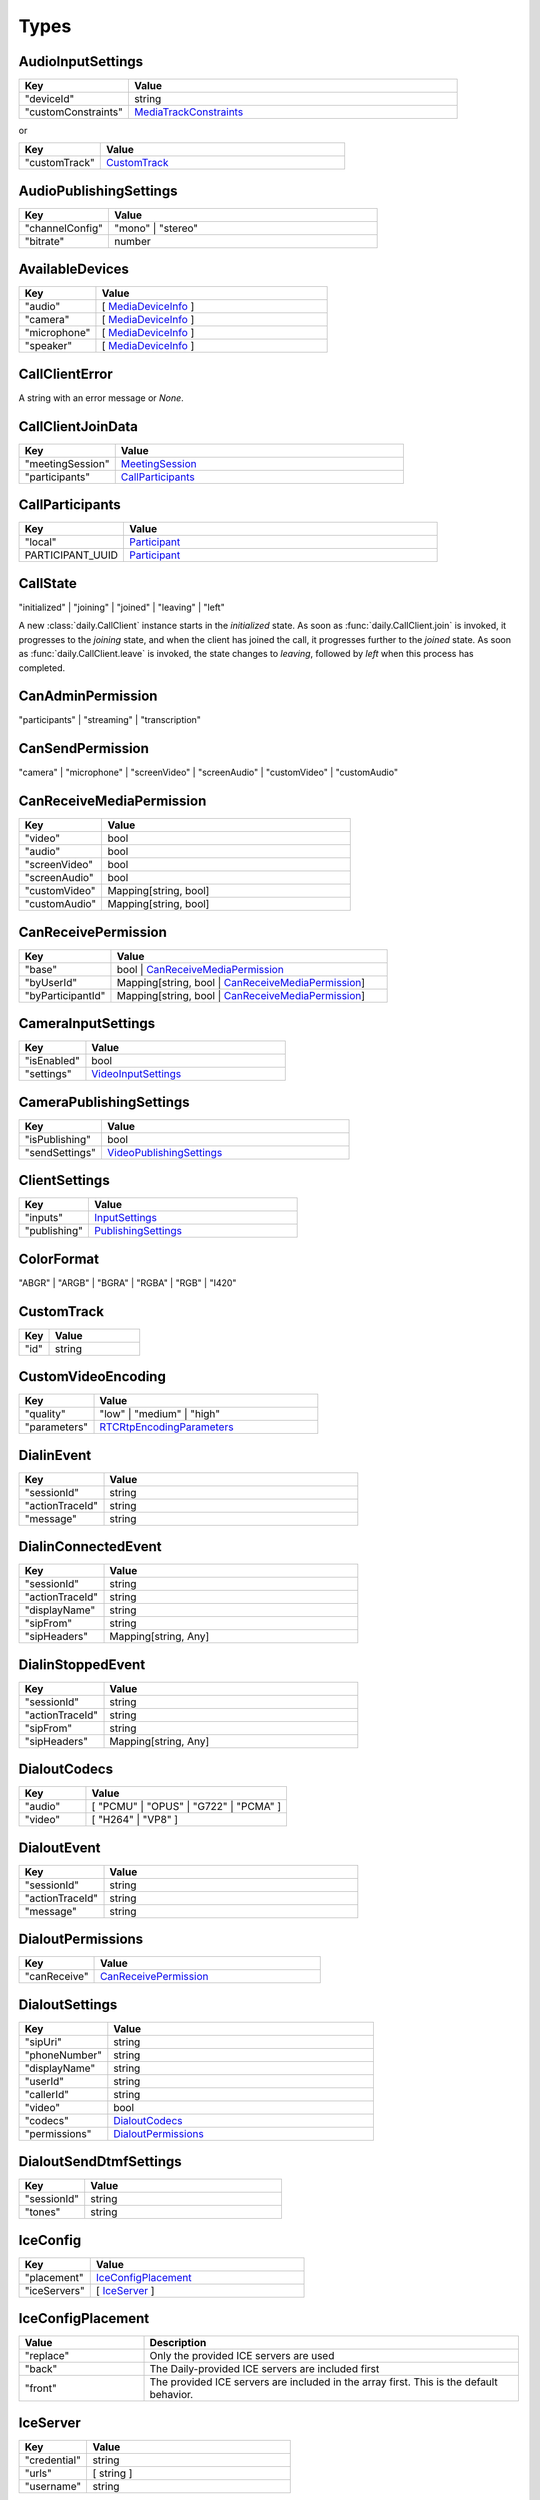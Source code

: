 Types
====================================

.. _AudioInputSettings:

AudioInputSettings
-----------------------------------

.. list-table::
   :widths: 25 75
   :header-rows: 1

   * - Key
     - Value
   * - "deviceId"
     - string
   * - "customConstraints"
     - `MediaTrackConstraints <https://developer.mozilla.org/en-US/docs/Web/API/MediaTrackConstraints#properties>`_

or

.. list-table::
   :widths: 25 75
   :header-rows: 1

   * - Key
     - Value
   * - "customTrack"
     - `CustomTrack`_

.. _AudioPublishingSettings:

AudioPublishingSettings
-----------------------------------

.. list-table::
   :widths: 25 75
   :header-rows: 1

   * - Key
     - Value
   * - "channelConfig"
     - "mono" | "stereo"
   * - "bitrate"
     - number


.. _AvailableDevices:

AvailableDevices
-----------------------------------

.. list-table::
   :widths: 25 75
   :header-rows: 1

   * - Key
     - Value
   * - "audio"
     - [ `MediaDeviceInfo`_ ]
   * - "camera"
     - [ `MediaDeviceInfo`_ ]
   * - "microphone"
     - [ `MediaDeviceInfo`_ ]
   * - "speaker"
     - [ `MediaDeviceInfo`_ ]


.. _CallClientError:

CallClientError
-----------------------------------

A string with an error message or *None*.


.. _CallClientJoinData:

CallClientJoinData
-----------------------------------

.. list-table::
   :widths: 25 75
   :header-rows: 1

   * - Key
     - Value
   * - "meetingSession"
     - `MeetingSession`_
   * - "participants"
     - `CallParticipants`_



.. _CallParticipants:

CallParticipants
-----------------------------------

.. list-table::
   :widths: 25 75
   :header-rows: 1

   * - Key
     - Value
   * - "local"
     - `Participant`_
   * - PARTICIPANT_UUID
     - `Participant`_


.. _CallState:

CallState
-----------------------------------

"initialized" | "joining" | "joined" | "leaving" | "left"

A new :class:`daily.CallClient` instance starts in the `initialized` state. As soon as
:func:`daily.CallClient.join` is invoked, it progresses to the `joining` state,
and when the client has joined the call, it progresses further to the `joined`
state. As soon as :func:`daily.CallClient.leave` is invoked, the state changes
to `leaving`, followed by `left` when this process has completed.


.. _CanAdminPermission:

CanAdminPermission
-----------------------------------

"participants" | "streaming" | "transcription"


.. _CanSendPermission:

CanSendPermission
-----------------------------------

"camera" | "microphone" | "screenVideo" | "screenAudio" | "customVideo" | "customAudio"


.. _CanReceiveMediaPermission:

CanReceiveMediaPermission
-----------------------------------

.. list-table::
   :widths: 25 75
   :header-rows: 1

   * - Key
     - Value
   * - "video"
     - bool
   * - "audio"
     - bool
   * - "screenVideo"
     - bool
   * - "screenAudio"
     - bool
   * - "customVideo"
     - Mapping[string, bool]
   * - "customAudio"
     - Mapping[string, bool]


.. _CanReceivePermission:

CanReceivePermission
-----------------------------------

.. list-table::
   :widths: 25 75
   :header-rows: 1

   * - Key
     - Value
   * - "base"
     - bool | `CanReceiveMediaPermission`_
   * - "byUserId"
     - Mapping[string, bool | `CanReceiveMediaPermission`_]
   * - "byParticipantId"
     - Mapping[string, bool | `CanReceiveMediaPermission`_]


.. _CameraInputSettings:

CameraInputSettings
-----------------------------------

.. list-table::
   :widths: 25 75
   :header-rows: 1

   * - Key
     - Value
   * - "isEnabled"
     - bool
   * - "settings"
     - `VideoInputSettings`_


.. _CameraPublishingSettings:

CameraPublishingSettings
-----------------------------------

.. list-table::
   :widths: 25 75
   :header-rows: 1

   * - Key
     - Value
   * - "isPublishing"
     - bool
   * - "sendSettings"
     - `VideoPublishingSettings`_


.. _ClientSettings:

ClientSettings
-----------------------------------

.. list-table::
   :widths: 25 75
   :header-rows: 1

   * - Key
     - Value
   * - "inputs"
     - `InputSettings`_
   * - "publishing"
     - `PublishingSettings`_


.. _ColorFormat:

ColorFormat
-----------------------------------

"ABGR" | "ARGB" | "BGRA" | "RGBA" | "RGB" | "I420"


.. _CustomTrack:

CustomTrack
-----------------------------------

.. list-table::
   :widths: 25 75
   :header-rows: 1

   * - Key
     - Value
   * - "id"
     - string


.. _CustomVideoEncoding:

CustomVideoEncoding
-----------------------------------

.. list-table::
   :widths: 25 75
   :header-rows: 1

   * - Key
     - Value
   * - "quality"
     - "low" | "medium" | "high"
   * - "parameters"
     - `RTCRtpEncodingParameters <https://developer.mozilla.org/en-US/docs/Web/API/RTCRtpEncodingParameters>`_


.. _DialinEvent:

DialinEvent
-----------------------------------

.. list-table::
   :widths: 25 75
   :header-rows: 1

   * - Key
     - Value
   * - "sessionId"
     - string
   * - "actionTraceId"
     - string
   * - "message"
     - string


.. _DialinConnectedEvent:

DialinConnectedEvent
-----------------------------------

.. list-table::
   :widths: 25 75
   :header-rows: 1

   * - Key
     - Value
   * - "sessionId"
     - string
   * - "actionTraceId"
     - string
   * - "displayName"
     - string
   * - "sipFrom"
     - string
   * - "sipHeaders"
     - Mapping[string, Any]

.. _DialinStoppedEvent:

DialinStoppedEvent
-----------------------------------

.. list-table::
   :widths: 25 75
   :header-rows: 1

   * - Key
     - Value
   * - "sessionId"
     - string
   * - "actionTraceId"
     - string
   * - "sipFrom"
     - string
   * - "sipHeaders"
     - Mapping[string, Any]

.. _DialoutCodecs:

DialoutCodecs
-----------------------------------

.. list-table::
   :widths: 25 75
   :header-rows: 1

   * - Key
     - Value
   * - "audio"
     - [ "PCMU" | "OPUS" | "G722" | "PCMA" ]
   * - "video"
     - [ "H264" | "VP8" ]


.. _DialoutEvent:

DialoutEvent
-----------------------------------

.. list-table::
   :widths: 25 75
   :header-rows: 1

   * - Key
     - Value
   * - "sessionId"
     - string
   * - "actionTraceId"
     - string
   * - "message"
     - string


.. _DialoutPermissions:

DialoutPermissions
-----------------------------------

.. list-table::
   :widths: 25 75
   :header-rows: 1

   * - Key
     - Value
   * - "canReceive"
     - `CanReceivePermission`_


.. _DialoutSettings:

DialoutSettings
-----------------------------------

.. list-table::
   :widths: 25 75
   :header-rows: 1

   * - Key
     - Value
   * - "sipUri"
     - string
   * - "phoneNumber"
     - string
   * - "displayName"
     - string
   * - "userId"
     - string
   * - "callerId"
     - string
   * - "video"
     - bool
   * - "codecs"
     - `DialoutCodecs`_
   * - "permissions"
     - `DialoutPermissions`_


.. _DialoutSendDtmfSettings:

DialoutSendDtmfSettings
-----------------------------------

.. list-table::
   :widths: 25 75
   :header-rows: 1

   * - Key
     - Value
   * - "sessionId"
     - string
   * - "tones"
     - string


.. _IceConfig:

IceConfig
-----------------------------------

.. list-table::
   :widths: 25 75
   :header-rows: 1

   * - Key
     - Value
   * - "placement"
     - `IceConfigPlacement`_
   * - "iceServers"
     - [ `IceServer`_ ]


.. _IceConfigPlacement:

IceConfigPlacement
-----------------------------------

.. list-table::
   :widths: 25 75
   :header-rows: 1

   * - Value
     - Description
   * - "replace"
     - Only the provided ICE servers are used
   * - "back"
     - The Daily-provided ICE servers are included first
   * - "front"
     - The provided ICE servers are included in the array first. This is the default behavior.


.. _IceServer:

IceServer
-----------------------------------

.. list-table::
   :widths: 25 75
   :header-rows: 1

   * - Key
     - Value
   * - "credential"
     - string
   * - "urls"
     - [ string ]
   * - "username"
     - string


.. _InputSettings:

InputSettings
-----------------------------------

.. list-table::
   :widths: 25 75
   :header-rows: 1

   * - Key
     - Value
   * - "camera"
     - `CameraInputSettings`_
   * - "microphone"
     - `MicrophoneInputSettings`_


.. _LiveStreamState:

LiveStreamState
-----------------------------------

"connected" | "interrupted"


.. _LiveStreamStatus:

LiveStreamStatus
-----------------------------------

.. list-table::
   :widths: 25 75
   :header-rows: 1

   * - Key
     - Value
   * - "layout"
     - `StreamingLayout`_
   * - "startedBy"
     - string
   * - "streamId"
     - string


.. _LiveStreamUpdate:

LiveStreamUpdate
-----------------------------------

.. list-table::
   :widths: 25 75
   :header-rows: 1

   * - Key
     - Value
   * - "state"
     - `LiveStreamState`_
   * - "streamId"
     - string


.. _LogLevel:

LogLevel
-----------------------------------

Off | Error | Warn | Info | Debug | Trace



.. _MediaDeviceInfo:

MediaDeviceInfo
-----------------------------------

.. list-table::
   :widths: 25 75
   :header-rows: 1

   * - Key
     - Value
   * - "deviceId"
     - string
   * - "groupId"
     - string
   * - "kind"
     - string
   * - "label"
     - string


.. _MeetingSession:

MeetingSession
-----------------------------------

.. list-table::
   :widths: 25 75
   :header-rows: 1

   * - Key
     - Value
   * - "id"
     - string


.. _MicrophoneInputSettings:

MicrophoneInputSettings
-----------------------------------

.. list-table::
   :widths: 25 75
   :header-rows: 1

   * - Key
     - Value
   * - "isEnabled"
     - bool
   * - "settings"
     - `AudioInputSettings`_


.. _MicrophonePublishingSettings:

MicrophonePublishingSettings
-----------------------------------

.. list-table::
   :widths: 25 75
   :header-rows: 1

   * - Key
     - Value
   * - "isPublishing"
     - bool
   * - "sendSettings"
     - "speech" | "music" | `AudioPublishingSettings`_


.. _NetworkDetailedStats:

NetworkDetailedStats
-----------------------------------

.. list-table::
   :widths: 25 75
   :header-rows: 1

   * - Key
     - Value
   * - "latest"
     - `NetworkLatestStats`_
   * - "worstVideoReceivePacketLoss"
     - number
   * - "worstVideoSendPacketLoss"
     - number


.. _NetworkLatestStats:

NetworkLatestStats
-----------------------------------

.. list-table::
   :widths: 25 75
   :header-rows: 1

   * - Key
     - Value
   * - "receiveBitsPerSecond"
     - number
   * - "sendBitsPerSecond"
     - number
   * - "timestamp"
     - number
   * - "totalRecvPacketLoss"
     - number
   * - "totalSendPacketLoss"
     - number
   * - "videoRecvBitsPerSecond"
     - number
   * - "videoRecvPacketLoss"
     - number
   * - "videoSendBitsPerSecond"
     - number
   * - "videoSendPacketLoss"
     - number


.. _NetworkStats:

NetworkStats
-----------------------------------

.. list-table::
   :widths: 25 75
   :header-rows: 1

   * - Key
     - Value
   * - "previousThreshold"
     - `NetworkThreshold`_
   * - "quality"
     - number
   * - "stats"
     - `NetworkDetailedStats`_
   * - "threshold"
     - `NetworkThreshold`_


.. _NetworkThreshold:

NetworkThreshold
-----------------------------------

"good" | "low" | "veryLow"


.. _Participant:

Participant
-----------------------------------

.. list-table::
   :widths: 25 75
   :header-rows: 1

   * - Key
     - Value
   * - "id"
     - string
   * - "info"
     - `ParticipantInfo`_
   * - "media"
     - `ParticipantMedia`_


.. _ParticipantCounts:

ParticipantCounts
-----------------------------------

.. list-table::
   :widths: 25 75
   :header-rows: 1

   * - Key
     - Value
   * - "hidden"
     - number
   * - "present"
     - number


.. _ParticipantInfo:

ParticipantInfo
-----------------------------------

.. list-table::
   :widths: 25 75
   :header-rows: 1

   * - Key
     - Value
   * - "isLocal"
     - bool
   * - "isOwner"
     - bool
   * - "joinedAt"
     - string
   * - "permissions"
     - `ParticipantPermissions`_
   * - "userId"
     - string
   * - "userName"
     - string


.. _ParticipantInputs:

ParticipantInputs
-----------------------------------

.. list-table::
   :widths: 25 75
   :header-rows: 1

   * - Key
     - Value
   * - "camera"
     - bool
   * - "microphone"
     - bool
   * - "screenShare"
     - bool


.. _ParticipantLeftReason:

ParticipantLeftReason
-----------------------------------

"leftCall" | "hidden"


.. _ParticipantMedia:

ParticipantMedia
-----------------------------------

.. list-table::
   :widths: 25 75
   :header-rows: 1

   * - Key
     - Value
   * - "camera"
     - `ParticipantMediaInfo`_
   * - "microphone"
     - `ParticipantMediaInfo`_
   * - "screenVideo"
     - `ParticipantMediaInfo`_
   * - "screenAudio"
     - `ParticipantMediaInfo`_


.. _ParticipantMediaInfo:

ParticipantMediaInfo
-----------------------------------

.. list-table::
   :widths: 25 75
   :header-rows: 1

   * - Key
     - Value
   * - "offReasons"
     - [ "user" | "bandwidth" | "sendPermission" | "receivePermission" | "remoteMute" ]
   * - "state"
     - "receivable" | "playable" | "loading" | "interrupted" | "blocked" | "off"
   * - "subscribed"
     - "subscribed" | "unsubscribed" | "staged"


.. _ParticipantPermissions:

ParticipantPermissions
-----------------------------------

.. list-table::
   :widths: 25 75
   :header-rows: 1

   * - Key
     - Value
   * - "hasPresence"
     - bool
   * - "canAdmin"
     - [ `CanAdminPermission`_ ]
   * - "canSend"
     - [ `CanSendPermission`_ ]
   * - "canReceive"
     - `CanReceivePermission`_


.. _ParticipantSubscriptions:

ParticipantSubscriptions
-----------------------------------

.. list-table::
   :widths: 25 75
   :header-rows: 1

   * - Key
     - Value
   * - PARTICIPANT_UUID
     - `ParticipantSubscriptionSettings`_


.. _ParticipantSubscriptionSettings:

ParticipantSubscriptionSettings
-----------------------------------

.. list-table::
   :widths: 25 75
   :header-rows: 1

   * - Key
     - Value
   * - "profile"
     - PROFILE_NAME (e.g. "base")
   * - "media"
     - `SubscriptionMediaSettings`_


.. _ParticipantUpdate:

ParticipantUpdate
-----------------------------------

.. list-table::
   :widths: 25 75
   :header-rows: 1

   * - Key
     - Value
   * - "permissions"
     - `ParticipantPermissions`_
   * - "inputsEnabled"
     - `ParticipantInputs`_


.. _PublishingSettings:

PublishingSettings
-----------------------------------

.. list-table::
   :widths: 25 75
   :header-rows: 1

   * - Key
     - Value
   * - "camera"
     - `CameraPublishingSettings`_
   * - "microphone"
     - `MicrophonePublishingSettings`_


.. _ReceiveVideoSettings:

ReceiveVideoSettings
-----------------------------------

.. list-table::
   :widths: 25 75
   :header-rows: 1

   * - Key
     - Value
   * - "maxQuality"
     - "low" | "medium" | "high"


.. _RecordingStatus:

RecordingStatus
-----------------------------------

.. list-table::
   :widths: 25 75
   :header-rows: 1

   * - Key
     - Value
   * - "layout"
     - `StreamingLayout`_
   * - "recordingId"
     - string
   * - "startedBy"
     - string
   * - "streamId"
     - string


.. _RemoteParticipantUpdates:

RemoteParticipantUpdates
-----------------------------------

.. list-table::
   :widths: 25 75
   :header-rows: 1

   * - Key
     - Value
   * - PARTICIPANT_UUID
     - `ParticipantUpdate`_


.. _SipCallTransferSettings:

SipCallTransferSettings
-----------------------------------

.. list-table::
   :widths: 25 75
   :header-rows: 1

   * - Key
     - Value
   * - "sessionId"
     - string
   * - "toEndPoint"
     - string
   * - "callerId"
     - string


.. _StreamingAudioSettings:

StreamingAudioSettings
-----------------------------------

.. list-table::
   :widths: 25 75
   :header-rows: 1

   * - Key
     - Value
   * - "bitrate"
     - number


.. _StreamingLayout:

StreamingLayout
-----------------------------------

For more details see the `layout object <https://docs.daily.co/reference/daily-js/instance-methods/start-recording#control-cloud-recording-layouts>`_.


.. _StreamingSettings:

StreamingSettings
-----------------------------------

.. list-table::
   :widths: 25 75
   :header-rows: 1

   * - Key
     - Value
   * - "video"
     - `StreamingVideoSettings`_
   * - "audio"
     - `StreamingAudioSettings`_
   * - "maxDuration"
     - number
   * - "layout"
     - `StreamingLayout`_


.. _StreamingUpdateSettings:

StreamingUpdateSettings
-----------------------------------

.. list-table::
   :widths: 25 75
   :header-rows: 1

   * - Key
     - Value
   * - "layout"
     - `StreamingLayout`_


.. _StreamingVideoSettings:

StreamingVideoSettings
-----------------------------------

.. list-table::
   :widths: 25 75
   :header-rows: 1

   * - Key
     - Value
   * - "width"
     - number
   * - "height"
     - number
   * - "fps"
     - number
   * - "backgroundColor"
     - string (#rrggbb | #aarrggbb)
   * - "bitrate"
     - number


.. _SubscriptionMediaSettings:

SubscriptionMediaSettings
-----------------------------------

.. list-table::
   :widths: 25 75
   :header-rows: 1

   * - Key
     - Value
   * - "camera"
     - "subscribed" | "unsubscribed" | `SubscriptionVideoSettings`_
   * - "microphone"
     - "subscribed" | "unsubscribed"
   * - "screenVideo"
     - "subscribed" | "unsubscribed" | `SubscriptionVideoSettings`_
   * - "screenAudio"
     - "subscribed" | "unsubscribed"


.. _SubscriptionProfileSettings:

SubscriptionProfileSettings
-----------------------------------

.. list-table::
   :widths: 25 75
   :header-rows: 1

   * - Key
     - Value
   * - PROFILE_NAME (e.g. "base")
     - `SubscriptionMediaSettings`_


.. _SubscriptionVideoSettings:

SubscriptionVideoSettings
-----------------------------------

.. list-table::
   :widths: 25 75
   :header-rows: 1

   * - Key
     - Value
   * - "subscriptionState"
     - "subscribed" | "unsubscribed"
   * - "settings"
     - `ReceiveVideoSettings`_


.. _TranscriptionMessage:

TranscriptionMessage
-----------------------------------

.. list-table::
   :widths: 25 75
   :header-rows: 1

   * - Key
     - Value
   * - "participantId"
     - string
   * - "text"
     - string
   * - "timestamp"
     - string (ISO 8601)
   * - "rawResponse"
     - Mapping[string, Any] (includes Deepgram's response if `includeRawResponse` was enabled)

.. _TranscriptionSettings:

TranscriptionSettings
-----------------------------------

.. list-table::
   :widths: 25 75
   :header-rows: 1

   * - Key
     - Value
   * - "language"
     - string (see Deepgram's `Language <https://developers.deepgram.com/docs/language>`_)
   * - "model"
     - string (see Deepgram's `Model <https://developers.deepgram.com/docs/model>`_)
   * - "tier"
     - string (this field is deprecated, use `model` instead)
   * - "profanity_filter"
     - bool (see Deepgram's `Profanity Filter <https://developers.deepgram.com/docs/profanity-filter>`_)
   * - "redact"
     - bool | list (see Deepgram's `Redaction <https://developers.deepgram.com/docs/redaction>`_)
   * - "punctuate"
     - bool (see Deepgram's `Punctuation <https://developers.deepgram.com/docs/punctuation>`_)
   * - "endpointing"
     - bool | number (see Deepgram's `Endpointing <https://developers.deepgram.com/docs/endpointing>`_)
   * - "extra"
     - Mapping[string, Any] (any additional Deepgram settings)
   * - "includeRawResponse"
     - bool (whether Deepgram's raw response should be included in all transcription messages)

.. _TranscriptionStatus:

TranscriptionStatus
-----------------------------------

.. list-table::
   :widths: 25 75
   :header-rows: 1

   * - Key
     - Value
   * - "language"
     - string (see Deepgram's `Language <https://developers.deepgram.com/docs/language>`_)
   * - "model"
     - string (see Deepgram's `Model <https://developers.deepgram.com/docs/model>`_)
   * - "tier"
     - string (this field is deprecated, use `model` instead)
   * - "startedBy"
     - string
   * - "instanceId"
     - string
   * - "transcriptId"
     - string

.. _TranscriptionUpdated:

TranscriptionUpdated
-----------------------------------

.. list-table::
   :widths: 25 75
   :header-rows: 1

   * - Key
     - Value
   * - "participants"
     - [ string ]
   * - "instanceId"
     - string
   * - "updatedBy"
     - string

.. _VideoInputSettings:

VideoInputSettings
-----------------------------------

.. list-table::
   :widths: 25 75
   :header-rows: 1

   * - Key
     - Value
   * - "deviceId"
     - string (e.g. "my-video-camera")
   * - "width"
     - number
   * - "height"
     - number
   * - "frameRate"
     - number
   * - "facingMode"
     - "user" | "environment" | "left" | "right"
   * - "customConstraints"
     - `MediaTrackConstraints <https://developer.mozilla.org/en-US/docs/Web/API/MediaTrackConstraints#properties>`_

or

.. list-table::
   :widths: 25 75
   :header-rows: 1

   * - Key
     - Value
   * - "customTrack"
     - `CustomTrack`_

.. _VideoPublishingSettings:

VideoPublishingSettings
-----------------------------------

.. list-table::
   :widths: 25 75
   :header-rows: 1

   * - Key
     - Value
   * - "maxQuality"
     - "low" | "medium" | "high"
   * - "preferredCodec"
     - "VP8" | "H264" | "H265"
   * - "encodings"
     - "adaptiveHEVC" | [ `CustomVideoEncoding`_ ]
   * - "allowAdaptiveLayers"
     - bool
